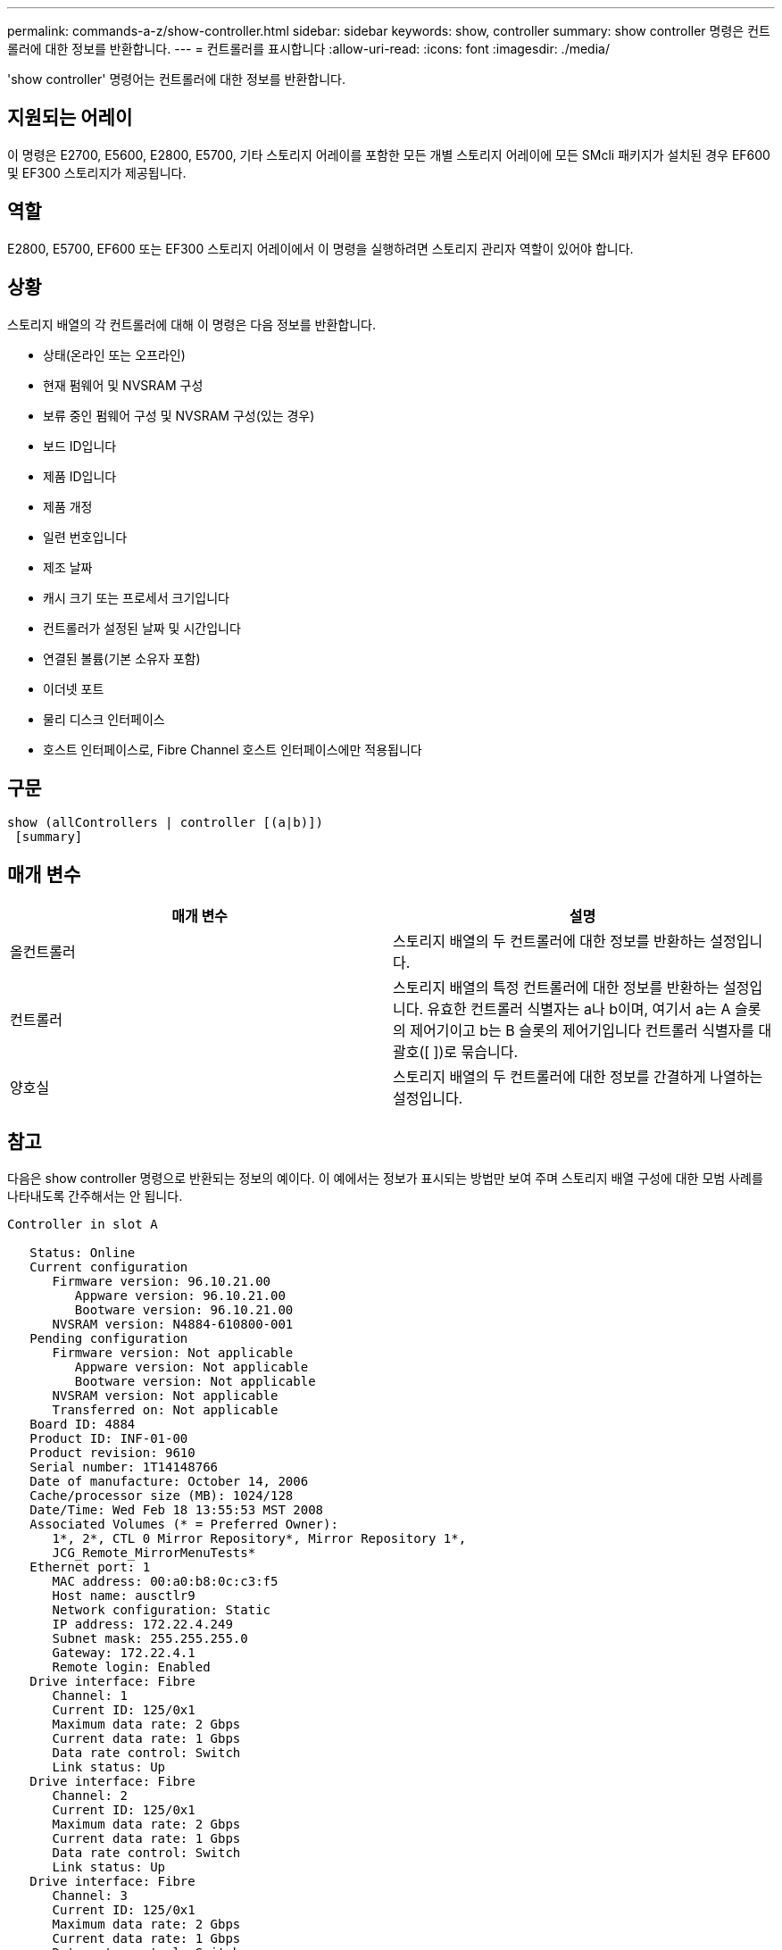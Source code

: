 ---
permalink: commands-a-z/show-controller.html 
sidebar: sidebar 
keywords: show, controller 
summary: show controller 명령은 컨트롤러에 대한 정보를 반환합니다. 
---
= 컨트롤러를 표시합니다
:allow-uri-read: 
:icons: font
:imagesdir: ./media/


[role="lead"]
'show controller' 명령어는 컨트롤러에 대한 정보를 반환합니다.



== 지원되는 어레이

이 명령은 E2700, E5600, E2800, E5700, 기타 스토리지 어레이를 포함한 모든 개별 스토리지 어레이에 모든 SMcli 패키지가 설치된 경우 EF600 및 EF300 스토리지가 제공됩니다.



== 역할

E2800, E5700, EF600 또는 EF300 스토리지 어레이에서 이 명령을 실행하려면 스토리지 관리자 역할이 있어야 합니다.



== 상황

스토리지 배열의 각 컨트롤러에 대해 이 명령은 다음 정보를 반환합니다.

* 상태(온라인 또는 오프라인)
* 현재 펌웨어 및 NVSRAM 구성
* 보류 중인 펌웨어 구성 및 NVSRAM 구성(있는 경우)
* 보드 ID입니다
* 제품 ID입니다
* 제품 개정
* 일련 번호입니다
* 제조 날짜
* 캐시 크기 또는 프로세서 크기입니다
* 컨트롤러가 설정된 날짜 및 시간입니다
* 연결된 볼륨(기본 소유자 포함)
* 이더넷 포트
* 물리 디스크 인터페이스
* 호스트 인터페이스로, Fibre Channel 호스트 인터페이스에만 적용됩니다




== 구문

[listing]
----
show (allControllers | controller [(a|b)])
 [summary]
----


== 매개 변수

[cols="2*"]
|===
| 매개 변수 | 설명 


 a| 
올컨트롤러
 a| 
스토리지 배열의 두 컨트롤러에 대한 정보를 반환하는 설정입니다.



 a| 
컨트롤러
 a| 
스토리지 배열의 특정 컨트롤러에 대한 정보를 반환하는 설정입니다. 유효한 컨트롤러 식별자는 a나 b이며, 여기서 a는 A 슬롯의 제어기이고 b는 B 슬롯의 제어기입니다 컨트롤러 식별자를 대괄호([ ])로 묶습니다.



 a| 
양호실
 a| 
스토리지 배열의 두 컨트롤러에 대한 정보를 간결하게 나열하는 설정입니다.

|===


== 참고

다음은 show controller 명령으로 반환되는 정보의 예이다. 이 예에서는 정보가 표시되는 방법만 보여 주며 스토리지 배열 구성에 대한 모범 사례를 나타내도록 간주해서는 안 됩니다.

[listing]
----
Controller in slot A

   Status: Online
   Current configuration
      Firmware version: 96.10.21.00
         Appware version: 96.10.21.00
         Bootware version: 96.10.21.00
      NVSRAM version: N4884-610800-001
   Pending configuration
      Firmware version: Not applicable
         Appware version: Not applicable
         Bootware version: Not applicable
      NVSRAM version: Not applicable
      Transferred on: Not applicable
   Board ID: 4884
   Product ID: INF-01-00
   Product revision: 9610
   Serial number: 1T14148766
   Date of manufacture: October 14, 2006
   Cache/processor size (MB): 1024/128
   Date/Time: Wed Feb 18 13:55:53 MST 2008
   Associated Volumes (* = Preferred Owner):
      1*, 2*, CTL 0 Mirror Repository*, Mirror Repository 1*,
      JCG_Remote_MirrorMenuTests*
   Ethernet port: 1
      MAC address: 00:a0:b8:0c:c3:f5
      Host name: ausctlr9
      Network configuration: Static
      IP address: 172.22.4.249
      Subnet mask: 255.255.255.0
      Gateway: 172.22.4.1
      Remote login: Enabled
   Drive interface: Fibre
      Channel: 1
      Current ID: 125/0x1
      Maximum data rate: 2 Gbps
      Current data rate: 1 Gbps
      Data rate control: Switch
      Link status: Up
   Drive interface: Fibre
      Channel: 2
      Current ID: 125/0x1
      Maximum data rate: 2 Gbps
      Current data rate: 1 Gbps
      Data rate control: Switch
      Link status: Up
   Drive interface: Fibre
      Channel: 3
      Current ID: 125/0x1
      Maximum data rate: 2 Gbps
      Current data rate: 1 Gbps
      Data rate control: Switch
      Link status: Up
   Drive interface: Fibre
      Channel: 4
      Current ID: 125/0x1
      Maximum data rate: 2 Gbps
      Current data rate: 1 Gbps
      Data rate control: Switch
      Link status: Up
   Host interface: Fibre
      Port: 1
      Current ID: Not applicable/0xFFFFFFFF
      Preferred ID: 126/0x0
      NL-Port ID: 0x011100
      Maximum data rate: 2 Gbps
      Current data rate: 1 Gbps
      Data rate control: Switch
      Link status: Up
      Topology: Fabric Attach
      World-wide port name: 20:2c:00:a0:b8:0c:c3:f6
      World-wide node name: 20:2c:00:a0:b8:0c:c3:f5
      Part type: HPFC-5200    revision 10
   Host interface: Fibre
      Port: 2
      Current ID: Not applicable/0xFFFFFFFF
      Preferred ID: 126/0x0
      NL-Port ID: 0x011100
      Maximum data rate: 2 Gbps
      Current data rate: 1 Gbps
      Data rate control: Switch
      Link status: Up
      Topology: Fabric Attach
      World-wide port name: 20:2c:00:a0:b8:0c:c3:f7
      World-wide node name: 20:2c:00:a0:b8:0c:c3:f5
      Part type: HPFC-5200    revision 10
----
'Summary' 매개변수를 사용하면 드라이브 채널 정보와 호스트 채널 정보 없이 정보 목록이 반환됩니다.

'show storageArray' 명령도 컨트롤러에 대한 자세한 정보를 반환합니다.



== 최소 펌웨어 레벨입니다

5.43은 '요약' 파라미터를 추가합니다.
